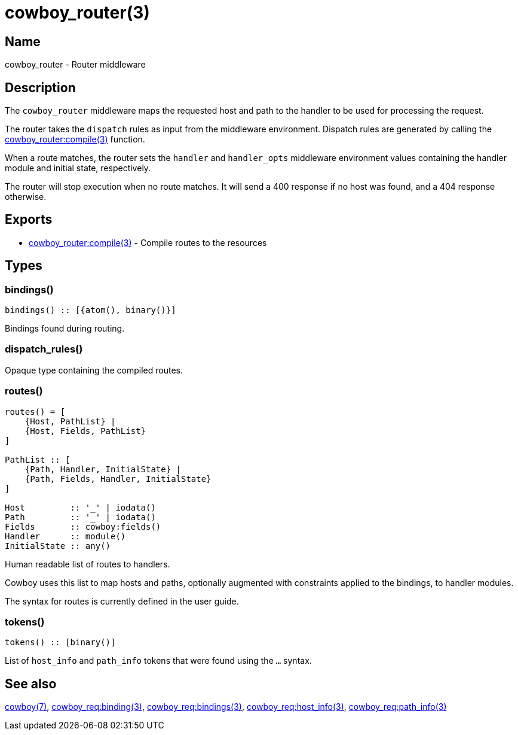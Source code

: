 = cowboy_router(3)

== Name

cowboy_router - Router middleware

== Description

The `cowboy_router` middleware maps the requested host and
path to the handler to be used for processing the request.

The router takes the `dispatch` rules as input from the
middleware environment. Dispatch rules are generated by
calling the
link:man:cowboy_router:compile(3)[cowboy_router:compile(3)]
function.

When a route matches, the router sets the `handler` and
`handler_opts` middleware environment values containing
the handler module and initial state, respectively.

The router will stop execution when no route matches.
It will send a 400 response if no host was found, and
a 404 response otherwise.

== Exports

* link:man:cowboy_router:compile(3)[cowboy_router:compile(3)] - Compile routes to the resources

== Types

=== bindings()

[source,erlang]
----
bindings() :: [{atom(), binary()}]
----

Bindings found during routing.

=== dispatch_rules()

Opaque type containing the compiled routes.

=== routes()

[source,erlang]
----
routes() = [
    {Host, PathList} |
    {Host, Fields, PathList}
]

PathList :: [
    {Path, Handler, InitialState} |
    {Path, Fields, Handler, InitialState}
]

Host         :: '_' | iodata()
Path         :: '_' | iodata()
Fields       :: cowboy:fields()
Handler      :: module()
InitialState :: any()
----

Human readable list of routes to handlers.

Cowboy uses this list to map hosts and paths, optionally
augmented with constraints applied to the bindings, to
handler modules.

The syntax for routes is currently defined in the user guide.

// @todo The syntax should probably be in this module,
// and the user guide show more practical examples.

=== tokens()

[source,erlang]
----
tokens() :: [binary()]
----

List of `host_info` and `path_info` tokens that were found
using the `...` syntax.

== See also

link:man:cowboy(7)[cowboy(7)],
link:man:cowboy_req:binding(3)[cowboy_req:binding(3)],
link:man:cowboy_req:bindings(3)[cowboy_req:bindings(3)],
link:man:cowboy_req:host_info(3)[cowboy_req:host_info(3)],
link:man:cowboy_req:path_info(3)[cowboy_req:path_info(3)]
